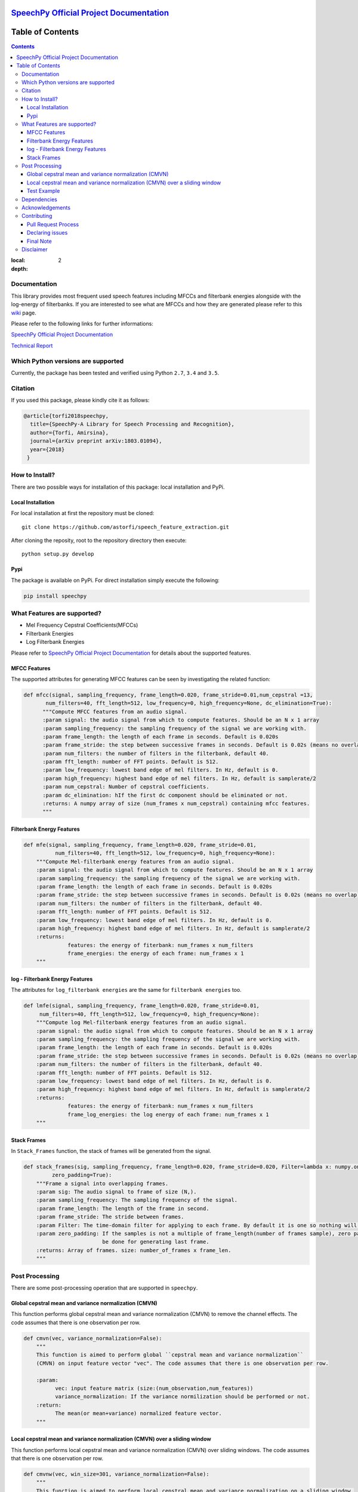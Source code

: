 .. image:: _images/speechpy_logo.gif
    :target: https://github.com/astorfi/speech_feature_extraction/blob/master/images/speechpy_logo.gif

===============================================
`SpeechPy Official Project Documentation`_
===============================================
.. image:: https://travis-ci.org/astorfi/speechpy.svg?branch=master
    :target: https://travis-ci.org/astorfi/speechpy
.. image:: https://img.shields.io/badge/contributions-welcome-brightgreen.svg?style=flat
    :target: https://github.com/astorfi/speechpy/pulls
.. image:: https://coveralls.io/repos/github/astorfi/speechpy/badge.svg?branch=master
    :target: https://coveralls.io/github/astorfi/speechpy?branch=master
.. image:: https://codecov.io/gh/astorfi/speechpy/branch/master/graph/badge.svg
    :target: https://codecov.io/gh/astorfi/speechpy
.. image:: https://badge.fury.io/py/speechpy.svg
    :target: https://badge.fury.io/py/speechpy
.. image:: https://zenodo.org/badge/DOI/10.5281/zenodo.1066373.svg
   :target: https://doi.org/10.5281/zenodo.1066373

.. _SpeechPy Official Project Documentation: http://speechpy.readthedocs.io


==========================
Table of Contents
==========================
.. contents::
:local:
:depth: 2




---------------------
Documentation
---------------------

This library provides most frequent used speech features including MFCCs and filterbank energies alongside with the log-energy of filterbanks.
If you are interested to see what are MFCCs and how they are generated please refer to this
`wiki <https://github.com/astorfi/speech_feature_extraction/wiki/>`_ page.

.. image:: _images/speech.gif


Please refer to the following links for further informations:

`SpeechPy Official Project Documentation`_

`Technical Report`_

.. _SpeechPy Official Project Documentation: http://speechpy.readthedocs.io
.. _Technical Report: https://arxiv.org/abs/1803.01094

------------------------------------------
Which Python versions are supported
------------------------------------------

Currently, the package has been tested and verified using Python ``2.7``, ``3.4`` and ``3.5``.

---------------------
Citation
---------------------

If you used this package, please kindly cite it as follows:

.. code:: bash

	    @article{torfi2018speechpy,
	      title={SpeechPy-A Library for Speech Processing and Recognition},
	      author={Torfi, Amirsina},
	      journal={arXiv preprint arXiv:1803.01094},
	      year={2018}
             }

---------------------
How to Install?
---------------------

There are two possible ways for installation of this package: local installation and PyPi.

~~~~~~~~~~~~~~~~~~~
Local Installation
~~~~~~~~~~~~~~~~~~~

For local installation at first the repository must be cloned::

	git clone https://github.com/astorfi/speech_feature_extraction.git

After cloning the reposity, root to the repository directory then execute::

	python setup.py develop

~~~~~
Pypi
~~~~~

The package is available on PyPi. For direct installation simply execute the following:

.. code-block:: shell

     pip install speechpy


------------------------------------------
What Features are supported?
------------------------------------------
- Mel Frequency Cepstral Coefficients(MFCCs)
- Filterbank Energies
- Log Filterbank Energies

Please refer to `SpeechPy Official Project Documentation`_ for details about the supported features.

~~~~~~~~~~~~~~
MFCC Features
~~~~~~~~~~~~~~

|pic1| |pic2|

.. |pic1| image:: _images/Speech_GIF.gif
   :width: 45%

.. |pic2| image:: _images/pipeline.jpg
   :width: 45%

The supported attributes for generating MFCC features can be seen by investigating the related function:

.. code-block:: python

      def mfcc(signal, sampling_frequency, frame_length=0.020, frame_stride=0.01,num_cepstral =13,
             num_filters=40, fft_length=512, low_frequency=0, high_frequency=None, dc_elimination=True):
	    """Compute MFCC features from an audio signal.
	    :param signal: the audio signal from which to compute features. Should be an N x 1 array
	    :param sampling_frequency: the sampling frequency of the signal we are working with.
	    :param frame_length: the length of each frame in seconds. Default is 0.020s
	    :param frame_stride: the step between successive frames in seconds. Default is 0.02s (means no overlap)
	    :param num_filters: the number of filters in the filterbank, default 40.
	    :param fft_length: number of FFT points. Default is 512.
	    :param low_frequency: lowest band edge of mel filters. In Hz, default is 0.
	    :param high_frequency: highest band edge of mel filters. In Hz, default is samplerate/2
	    :param num_cepstral: Number of cepstral coefficients.
	    :param dc_elimination: hIf the first dc component should be eliminated or not.
	    :returns: A numpy array of size (num_frames x num_cepstral) containing mfcc features.
	    """

~~~~~~~~~~~~~~~~~~~~~~~~~~~
Filterbank Energy Features
~~~~~~~~~~~~~~~~~~~~~~~~~~~


.. code-block:: python

	def mfe(signal, sampling_frequency, frame_length=0.020, frame_stride=0.01,
		  num_filters=40, fft_length=512, low_frequency=0, high_frequency=None):
	    """Compute Mel-filterbank energy features from an audio signal.
	    :param signal: the audio signal from which to compute features. Should be an N x 1 array
	    :param sampling_frequency: the sampling frequency of the signal we are working with.
	    :param frame_length: the length of each frame in seconds. Default is 0.020s
	    :param frame_stride: the step between successive frames in seconds. Default is 0.02s (means no overlap)
	    :param num_filters: the number of filters in the filterbank, default 40.
	    :param fft_length: number of FFT points. Default is 512.
	    :param low_frequency: lowest band edge of mel filters. In Hz, default is 0.
	    :param high_frequency: highest band edge of mel filters. In Hz, default is samplerate/2
	    :returns:
		      features: the energy of fiterbank: num_frames x num_filters
		      frame_energies: the energy of each frame: num_frames x 1
	    """

~~~~~~~~~~~~~~~~~~~~~~~~~~~~~~~~~
log - Filterbank Energy Features
~~~~~~~~~~~~~~~~~~~~~~~~~~~~~~~~~

The attributes for ``log_filterbank energies`` are the same for ``filterbank energies`` too.

.. code-block:: python

	def lmfe(signal, sampling_frequency, frame_length=0.020, frame_stride=0.01,
             num_filters=40, fft_length=512, low_frequency=0, high_frequency=None):
	    """Compute log Mel-filterbank energy features from an audio signal.
	    :param signal: the audio signal from which to compute features. Should be an N x 1 array
	    :param sampling_frequency: the sampling frequency of the signal we are working with.
	    :param frame_length: the length of each frame in seconds. Default is 0.020s
	    :param frame_stride: the step between successive frames in seconds. Default is 0.02s (means no overlap)
	    :param num_filters: the number of filters in the filterbank, default 40.
	    :param fft_length: number of FFT points. Default is 512.
	    :param low_frequency: lowest band edge of mel filters. In Hz, default is 0.
	    :param high_frequency: highest band edge of mel filters. In Hz, default is samplerate/2
	    :returns:
		      features: the energy of fiterbank: num_frames x num_filters
		      frame_log_energies: the log energy of each frame: num_frames x 1
	    """

~~~~~~~~~~~~
Stack Frames
~~~~~~~~~~~~

In ``Stack_Frames`` function, the stack of frames will be generated from the signal.

.. code-block:: python

	def stack_frames(sig, sampling_frequency, frame_length=0.020, frame_stride=0.020, Filter=lambda x: numpy.ones((x,)),
                 zero_padding=True):
	    """Frame a signal into overlapping frames.
	    :param sig: The audio signal to frame of size (N,).
	    :param sampling_frequency: The sampling frequency of the signal.
	    :param frame_length: The length of the frame in second.
	    :param frame_stride: The stride between frames.
	    :param Filter: The time-domain filter for applying to each frame. By default it is one so nothing will be changed.
	    :param zero_padding: If the samples is not a multiple of frame_length(number of frames sample), zero padding will
				 be done for generating last frame.
	    :returns: Array of frames. size: number_of_frames x frame_len.
	    """

---------------------
Post Processing
---------------------

There are some post-processing operation that are supported in ``speechpy``.

~~~~~~~~~~~~~~~~~~~~~~~~~~~~~~~~~~~~~~~~~~~~~~~~~~~~~~
Global cepstral mean and variance normalization (CMVN)
~~~~~~~~~~~~~~~~~~~~~~~~~~~~~~~~~~~~~~~~~~~~~~~~~~~~~~

This function performs global cepstral mean and variance normalization
(CMVN) to remove the channel effects. The code assumes that there is one
observation per row.

.. code-block:: python

  def cmvn(vec, variance_normalization=False):
      """
      This function is aimed to perform global ``cepstral mean and variance normalization``
      (CMVN) on input feature vector "vec". The code assumes that there is one observation per row.

      :param:
            vec: input feature matrix (size:(num_observation,num_features))
            variance_normalization: If the variance normilization should be performed or not.
      :return:
            The mean(or mean+variance) normalized feature vector.
      """


~~~~~~~~~~~~~~~~~~~~~~~~~~~~~~~~~~~~~~~~~~~~~~~~~~~~~~~~~~~~~~~~~~~~~~~~~~~
Local cepstral mean and variance normalization (CMVN) over a sliding window
~~~~~~~~~~~~~~~~~~~~~~~~~~~~~~~~~~~~~~~~~~~~~~~~~~~~~~~~~~~~~~~~~~~~~~~~~~~

This function performs local cepstral mean and variance normalization
(CMVN) over sliding windows. The code assumes that there is one
observation per row.

.. code-block:: python

    def cmvnw(vec, win_size=301, variance_normalization=False):
        """
        This function is aimed to perform local cepstral mean and variance normalization on a sliding window.
        (CMVN) on input feature vector "vec". The code assumes that there is one observation per row.
        :param
              vec: input feature matrix (size:(num_observation,num_features))
              win_size: The size of sliding window for local normalization and should be odd.
                        default=301 which is around 3s if 100 Hz rate is considered(== 10ms frame stide)
              variance_normalization: If the variance normilization should be performed or not.

        :return: The mean(or mean+variance) normalized feature vector.
        """


~~~~~~~~~~~~
Test Example
~~~~~~~~~~~~

The test example can be seen in ``test/test.py`` as below:

.. code-block:: python

    import scipy.io.wavfile as wav
    import numpy as np
    import speechpy
    import os

    file_name = os.path.join(os.path.dirname(os.path.abspath(__file__)),'Alesis-Sanctuary-QCard-AcoustcBas-C2.wav')
    fs, signal = wav.read(file_name)
    signal = signal[:,0]

    # Example of pre-emphasizing.
    signal_preemphasized = speechpy.processing.preemphasis(signal, cof=0.98)

    # Example of staching frames
    frames = speechpy.processing.stack_frames(signal, sampling_frequency=fs, frame_length=0.020, frame_stride=0.01, filter=lambda x: np.ones((x,)),
             zero_padding=True)

    # Example of extracting power spectrum
    power_spectrum = speechpy.processing.power_spectrum(frames, fft_points=512)
    print('power spectrum shape=', power_spectrum.shape)

    ############# Extract MFCC features #############
    mfcc = speechpy.feature.mfcc(signal, sampling_frequency=fs, frame_length=0.020, frame_stride=0.01,
                 num_filters=40, fft_length=512, low_frequency=0, high_frequency=None)
    mfcc_cmvn = speechpy.processing.cmvnw(mfcc,win_size=301,variance_normalization=True)
    print('mfcc(mean + variance normalized) feature shape=', mfcc_cmvn.shape)

    mfcc_feature_cube = speechpy.feature.extract_derivative_feature(mfcc)
    print('mfcc feature cube shape=', mfcc_feature_cube.shape)

    ############# Extract logenergy features #############
    logenergy = speechpy.feature.lmfe(signal, sampling_frequency=fs, frame_length=0.020, frame_stride=0.01,
                 num_filters=40, fft_length=512, low_frequency=0, high_frequency=None)
    logenergy_feature_cube = speechpy.feature.extract_derivative_feature(logenergy)
    print('logenergy features=', logenergy.shape)

For ectracting the feature at first, the signal samples will be stacked into frames. The features are computed for each frame in the stacked frames collection.

---------------------
Dependencies
---------------------

Two packages of ``Scipy`` and ``NumPy`` are the required dependencies which will be installed automatically by running the ``setup.py`` file.

---------------------
Acknowledgements
---------------------

This work is based upon a work supported by the Center for Identification Technology Research and the National Science Foundation under Grant #1650474.


---------------------
Contributing
---------------------

When contributing to this repository, you are more than welcome to discuss your feedback with any of the owners of this repository. *For typos, please do not create a pull request. Instead, declare them in issues or email the repository owner*. For technical and conceptual questions please feel free to **directly contact the repository owner**. Before asking general questions related to the concepts and techniques provided in this project, **please make sure to read and understand its associated paper**.

~~~~~~~~~~~~~~~~~~~~~~~~
Pull Request Process
~~~~~~~~~~~~~~~~~~~~~~~~

Please consider the following criterions in order to help us in a better way:

1. The pull request is mainly expected to be a code script suggestion or improvement.
2. A pull request related to non-code-script sections is expected to make a significant difference in the documentation. Otherwise, it is expected to be announced in the issues section.
3. Ensure any install or build dependencies are removed before the end of the layer when doing a
   build and creating a pull request.
4. Add comments with details of changes to the interface, this includes new environment
   variables, exposed ports, useful file locations and container parameters.
5. You may merge the Pull Request in once you have the sign-off of at least one other developer, or if you
   do not have permission to do that, you may request the owner to merge it for you if you believe all checks are passed.

~~~~~~~~~~~~~~~~~~~~~~~~
Declaring issues
~~~~~~~~~~~~~~~~~~~~~~~~

For declaring issues, you can directly email the repository owner. However, preferably please create an issue as it might be
the issue that other repository followers may encounter. That way, the question to other developers will be answered as well.

~~~~~~~~~~~~~~~~~~~~~~~~
Final Note
~~~~~~~~~~~~~~~~~~~~~~~~

We are looking forward to your kind feedback. Please help us to improve this open source project and make our work better.
For contribution, please create a pull request and we will investigate it promptly. Once again, we appreciate
your kind feedback and elaborate code inspections.



---------------------
Disclaimer
---------------------

Although by dramatic chages, some portion of this library is inspired by the `python speech features`_ library.

.. _python speech features: https://github.com/jameslyons/python_speech_features

We clain the following advantages for our library:

1. More accurate operations have been performed for the mel-frequency calculations.
2. The package supports different ``Python`` versions.
3. The feature are generated in a more organized way as cubic features.
4. The package is well-tested and integrated.
5. The package is up-to-date and actively developing.
6. The package has been used for research purposes.
7. Exceptions and extreme cases are handled in this library.

